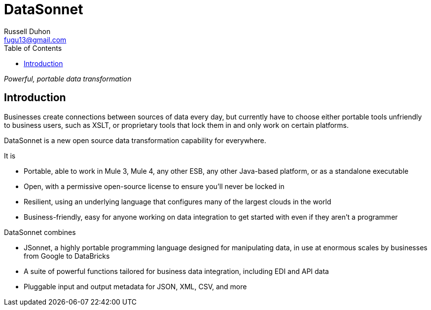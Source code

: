 = DataSonnet
Russell Duhon <fugu13@gmail.com>
:toc:

_Powerful, portable data transformation_

== Introduction

Businesses create connections between sources of data every day, but currently have to choose either portable tools unfriendly to business users, such as XSLT, or proprietary tools that lock them in and only work on certain platforms.

DataSonnet is a new open source data transformation capability for everywhere.

.It is
* Portable, able to work in Mule 3, Mule 4, any other ESB, any other Java-based platform, or as a standalone executable
* Open, with a permissive open-source license to ensure you’ll never be locked in
* Resilient, using an underlying language that configures many of the largest clouds in the world
* Business-friendly, easy for anyone working on data integration to get started with even if they aren’t a programmer

.DataSonnet combines
* JSonnet, a highly portable programming language designed for manipulating data, in use at enormous scales by businesses from Google to DataBricks
* A suite of powerful functions tailored for business data integration, including EDI and API data
* Pluggable input and output metadata for JSON, XML, CSV, and more
